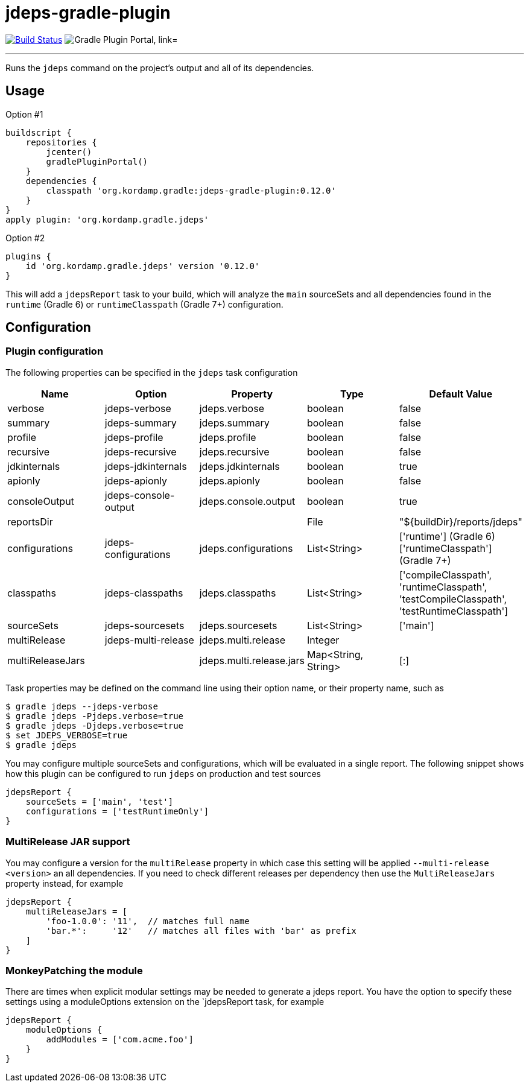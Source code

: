= jdeps-gradle-plugin
:linkattrs:
:project-owner:   kordamp
:project-repo:    maven
:project-name:    jdeps-gradle-plugin
:project-group:   org.kordamp.gradle
:project-version: 0.12.0
:plugin-id:       {project-group}.jdeps

image:https://github.com/{project-owner}/{project-name}/workflows/Build/badge.svg["Build Status", link="https://github.com/{project-owner}/{project-name}/actions"]
image:https://img.shields.io/maven-metadata/v?label=Plugin%20Portal&metadataUrl=https://plugins.gradle.org/m2/org/kordamp/gradle/jdeps/{plugin-id}.gradle.plugin/maven-metadata.xml["Gradle Plugin Portal, link="https://plugins.gradle.org/plugin/{plugin-id}"]

---

Runs the `jdeps` command on the project's output and all of its dependencies.

== Usage

Option #1
[source,groovy]
[subs="attributes"]
----
buildscript {
    repositories {
        jcenter()
        gradlePluginPortal()
    }
    dependencies {
        classpath '{project-group}:{project-name}:{project-version}'
    }
}
apply plugin: '{project-group}.jdeps'
----

Option #2
[source,groovy]
[subs="attributes"]
----
plugins {
    id '{project-group}.jdeps' version '{project-version}'
}
----

This will add a `jdepsReport` task to your build, which will analyze the `main` sourceSets and all dependencies found
in the `runtime` (Gradle 6) or `runtimeClasspath` (Gradle 7+) configuration.

== Configuration
=== Plugin configuration

The following properties can be specified in the `jdeps` task configuration

[options="header"]
|===
| Name             | Option               | Property                 | Type                | Default Value
| verbose          | jdeps-verbose        | jdeps.verbose            | boolean             | false
| summary          | jdeps-summary        | jdeps.summary            | boolean             | false
| profile          | jdeps-profile        | jdeps.profile            | boolean             | false
| recursive        | jdeps-recursive      | jdeps.recursive          | boolean             | false
| jdkinternals     | jdeps-jdkinternals   | jdeps.jdkinternals       | boolean             | true
| apionly          | jdeps-apionly        | jdeps.apionly            | boolean             | false
| consoleOutput    | jdeps-console-output | jdeps.console.output     | boolean             | true
| reportsDir       |                      |                          | File                | "${buildDir}/reports/jdeps"
| configurations   | jdeps-configurations | jdeps.configurations     | List<String>        | ['runtime'] (Gradle 6) +
  ['runtimeClasspath'] (Gradle 7+)
| classpaths       | jdeps-classpaths     | jdeps.classpaths         | List<String>        | ['compileClasspath', 'runtimeClasspath', 'testCompileClasspath', 'testRuntimeClasspath']
| sourceSets       | jdeps-sourcesets     | jdeps.sourcesets         | List<String>        | ['main']
| multiRelease     | jdeps-multi-release  | jdeps.multi.release      | Integer             |
| multiReleaseJars |                      | jdeps.multi.release.jars | Map<String, String> | [:]
|===

Task properties may be defined on the command line using their option name, or their property name, such as

[source]
----
$ gradle jdeps --jdeps-verbose
$ gradle jdeps -Pjdeps.verbose=true
$ gradle jdeps -Djdeps.verbose=true
$ set JDEPS_VERBOSE=true
$ gradle jdeps
----

You may configure multiple sourceSets and configurations, which will be evaluated in a single report. The following snippet
shows how this plugin can be configured to run `jdeps` on production and test sources

[source]
----
jdepsReport {
    sourceSets = ['main', 'test']
    configurations = ['testRuntimeOnly']
}
----

=== MultiRelease JAR support

You may configure a version for the `multiRelease` property in which case this setting will be applied `--multi-release &lt;version&gt;`
an all dependencies. If you need to check different releases per dependency then use the `MultiReleaseJars` property
instead, for example

[source]
----
jdepsReport {
    multiReleaseJars = [
        'foo-1.0.0': '11',  // matches full name
        'bar.*':     '12'   // matches all files with 'bar' as prefix
    ]
}
----

=== MonkeyPatching the module

There are times when explicit modular settings may be needed to generate a jdeps report.
You have the option to specify these settings using a moduleOptions extension on the `jdepsReport task,
for example

[source]
----
jdepsReport {
    moduleOptions {
        addModules = ['com.acme.foo']
    }
}
----
